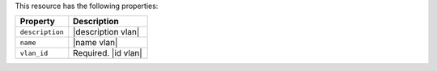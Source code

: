 .. The contents of this file are included in multiple topics.
.. This file should not be changed in a way that hinders its ability to appear in multiple documentation sets.

This resource has the following properties:

.. list-table::
   :widths: 200 300
   :header-rows: 1

   * - Property
     - Description
   * - ``description``
     - |description vlan|
   * - ``name``
     - |name vlan|
   * - ``vlan_id``
     - Required. |id vlan|
